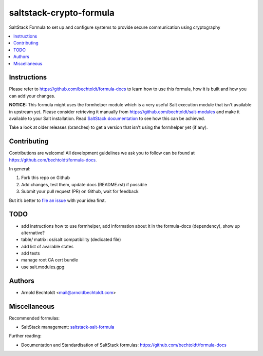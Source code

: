 ========================
saltstack-crypto-formula
========================


.. image:: https://img.shields.io/badge/flattr-donate-red.svg
    :alt: Donate via flattr
    :target: https://flattr.com/profile/bechtoldt

.. image:: https://img.shields.io/gratipay/bechtoldt.svg
    :alt: Donate via Gratipay
    :target: https://www.gratipay.com/bechtoldt/

.. image:: https://img.shields.io/badge/license-Apache--2.0-blue.svg
    :alt: Apache-2.0-licensed
    :target: https://github.com/bechtoldt/saltstack-crypto-formula/blob/master/LICENSE

.. image:: https://img.shields.io/badge/gitter-chat-brightgreen.svg
    :alt: Join Chat
    :target: https://gitter.im/bechtoldt/saltstack-crypto-formula?utm_source=badge&utm_medium=badge&utm_campaign=pr-badge&utm_content=badge

SaltStack Formula to set up and configure systems to provide secure communication using cryptography

.. contents::
    :backlinks: none
    :local:


Instructions
------------

Please refer to https://github.com/bechtoldt/formula-docs to learn how to use
this formula, how it is built and how you can add your changes.


**NOTICE:** This formula might uses the formhelper module which is a very useful Salt execution module that isn't available in upstream yet. Please consider retrieving it manually from https://github.com/bechtoldt/salt-modules and make it available to your Salt installation. Read `SaltStack documentation <http://docs.saltstack.com/en/latest/ref/modules/#modules-are-easy-to-write>`_ to see how this can be achieved.

Take a look at older releases (branches) to get a version that isn't using the formhelper yet (if any).



Contributing
------------

Contributions are welcome! All development guidelines we ask you to follow can
be found at https://github.com/bechtoldt/formula-docs.

In general:

1. Fork this repo on Github
2. Add changes, test them, update docs (README.rst) if possible
3. Submit your pull request (PR) on Github, wait for feedback

But it’s better to `file an issue <https://github.com/bechtoldt/saltstack-crypto-formula/issues/new>`_ with your idea first.


TODO
----

* add instructions how to use formhelper, add information about it in the formula-docs (dependency), show up alternative?
* table/ matrix: os/salt compatibility (dedicated file)
* add list of available states
* add tests
* manage root CA cert bundle
* use salt.modules.gpg


Authors
-------

* Arnold Bechtoldt <mail@arnoldbechtoldt.com>


Miscellaneous
-------------

Recommended formulas:

* SaltStack management: `saltstack-salt-formula <https://github.com/bechtoldt/saltstack-salt-formula>`_

Further reading:

* Documentation and Standardisation of SaltStack formulas: https://github.com/bechtoldt/formula-docs
